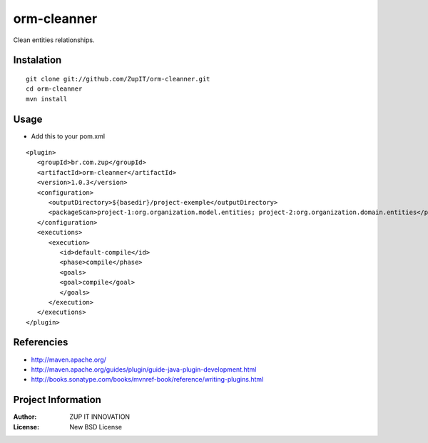 orm-cleanner
============

Clean entities relationships.


Instalation
***********

::

   git clone git://github.com/ZupIT/orm-cleanner.git
   cd orm-cleanner
   mvn install
   
Usage
*****

- Add this to your pom.xml

::

   <plugin>
      <groupId>br.com.zup</groupId>
      <artifactId>orm-cleanner</artifactId>
      <version>1.0.3</version>
      <configuration>
         <outputDirectory>${basedir}/project-exemple</outputDirectory>
         <packageScan>project-1:org.organization.model.entities; project-2:org.organization.domain.entities</packageScan>
      </configuration>
      <executions>
         <execution>
            <id>default-compile</id>
            <phase>compile</phase>
            <goals>
            <goal>compile</goal>
            </goals>
         </execution>
      </executions>
   </plugin>


Referencies
***********

* http://maven.apache.org/
* http://maven.apache.org/guides/plugin/guide-java-plugin-development.html
* http://books.sonatype.com/books/mvnref-book/reference/writing-plugins.html


Project Information
*******************

:Author: ZUP IT INNOVATION
:License: New BSD License

